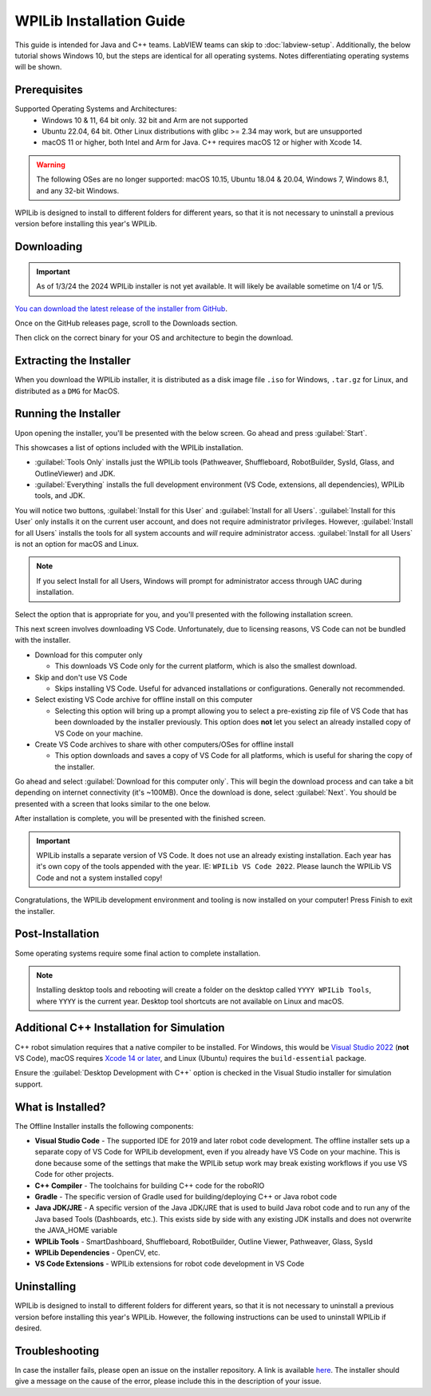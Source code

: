 WPILib Installation Guide
=========================

This guide is intended for Java and C++ teams. LabVIEW teams can skip to :doc:`labview-setup`. Additionally, the below tutorial shows Windows 10, but the steps are identical for all operating systems. Notes differentiating operating systems will be shown.

Prerequisites
-------------

Supported Operating Systems and Architectures:
 * Windows 10 & 11, 64 bit only. 32 bit and Arm are not supported
 * Ubuntu 22.04, 64 bit. Other Linux distributions with glibc >= 2.34 may work, but are unsupported
 * macOS 11 or higher, both Intel and Arm for Java. C++ requires macOS 12 or higher with Xcode 14.

.. warning:: The following OSes are no longer supported: macOS 10.15, Ubuntu 18.04 & 20.04, Windows 7, Windows 8.1, and any 32-bit Windows.

WPILib is designed to install to different folders for different years, so that it is not necessary to uninstall a previous version before installing this year's WPILib.

Downloading
-----------

.. important:: As of 1/3/24 the 2024 WPILib installer is not yet available. It will likely be available sometime on 1/4 or 1/5.

..
  wpilibrelease:: v2024.1.1-beta-4

`You can download the latest release of the installer from GitHub <https://github.com/wpilibsuite/allwpilib/releases/latest/>`__.

Once on the GitHub releases page, scroll to the Downloads section.

.. image:: images/installer-download/github-release.jpg
   :alt: Latest WPILib release page on GitHub

Then click on the correct binary for your OS and architecture to begin the download.

Extracting the Installer
------------------------

When you download the WPILib installer, it is distributed as a disk image file ``.iso`` for Windows, ``.tar.gz`` for Linux, and distributed as a ``DMG`` for MacOS.

.. tab-set::

   .. tab-item:: Windows 10+
      :sync: windows-10

      Windows 10+ users can right click on the downloaded disk image and select :guilabel:`Mount` to open it. Then launch ``WPILibInstaller.exe``.

      .. image:: images/wpilib-setup/extract-windows-10.png
         :alt: The menu after right clicking on an .iso file to choose "Mount".

      .. note:: Other installed programs may associate with iso files and the :guilabel:`mount` option may not appear. If that software does not give the option to mount or extract the iso file, then follow the directions below.

      You can use `7-zip <https://www.7-zip.org/>`__ to extract the disk image by right-clicking, selecting :guilabel:`7-Zip` and selecting :guilabel:`Extract to...`. Windows 11 users may need to select :guilabel:`Show more options` at the bottom of the context menu.

      .. image:: images/wpilib-setup/extract-windows-7.png
         :alt: After right clicking on the .iso file go to "7-Zip" then "Extract to....".

      After opening the ``.iso`` file, launch the installer by opening ``WPILibInstaller.exe``.

      .. note:: After launching the installer, Windows may display a window titled "Windows protected your PC". Click :guilabel:`More info`, then select :guilabel:`Run anyway` to run the installer.

   .. tab-item:: macOS
      :sync: macos

      For this release, macOS users will need to have the Xcode Command Line Tools installed before running the installer; we are working on removing this requirement in a future release. This can be done by running ``xcode-select --install`` in the Terminal.

      macOS users can double click on the downloaded ``DMG`` and then select ``WPILibInstaller`` to launch the application.

      .. image:: images/wpilib-setup/macos-launch.png
         :alt: Show the macOS screen after double clicking the DMG file.

   .. tab-item:: Linux
      :sync: linux

      Linux users should extract the downloaded ``.tar.gz`` and then launch ``WPILibInstaller``. Ubuntu treats executables in the file explorer as shared libraries, so double-clicking won't run them. Run the following commands in a terminal instead with ``<version>`` replaced with the version you're installing.

      .. code-block:: console

          $ tar -xf WPILib_Linux-<version>.tar.gz
          $ cd WPILib_Linux-<version>/
          $ ./WPILibInstaller

Running the Installer
---------------------

Upon opening the installer, you'll be presented with the below screen. Go ahead and press :guilabel:`Start`.

.. image:: images/wpilib-setup/installer-start.png
   :alt: Start of Installer

.. image:: images/wpilib-setup/installer-options.png
   :alt: An overview of the installer options

This showcases a list of options included with the WPILib installation.

- :guilabel:`Tools Only` installs just the WPILib tools (Pathweaver, Shuffleboard, RobotBuilder, SysId, Glass, and OutlineViewer) and JDK.
- :guilabel:`Everything` installs the full development environment (VS Code, extensions, all dependencies), WPILib tools, and JDK.

You will notice two buttons, :guilabel:`Install for this User` and :guilabel:`Install for all Users`. :guilabel:`Install for this User` only installs it on the current user account, and does not require administrator privileges. However, :guilabel:`Install for all Users` installs the tools for all system accounts and *will* require administrator access. :guilabel:`Install for all Users` is not an option for macOS and Linux.

.. note:: If you select Install for all Users, Windows will prompt for administrator access through UAC during installation.

Select the option that is appropriate for you, and you'll presented with the following installation screen.

This next screen involves downloading VS Code. Unfortunately, due to licensing reasons, VS Code can not be bundled with the installer.

.. image:: images/wpilib-setup/installer-vscode-download.png
   :alt: Overview of VS Code download options

- Download for this computer only

  - This downloads VS Code only for the current platform, which is also the smallest download.

- Skip and don't use VS Code

  - Skips installing VS Code. Useful for advanced installations or configurations. Generally not recommended.

- Select existing VS Code archive for offline install on this computer

  - Selecting this option will bring up a prompt allowing you to select a pre-existing zip file of VS Code that has been downloaded by the installer previously. This option does **not** let you select an already installed copy of VS Code on your machine.

- Create VS Code archives to share with other computers/OSes for offline install

  - This option downloads and saves a copy of VS Code for all platforms, which is useful for sharing the copy of the installer.

Go ahead and select :guilabel:`Download for this computer only`. This will begin the download process and can take a bit depending on internet connectivity (it's ~100MB). Once the download is done, select :guilabel:`Next`. You should be presented with a screen that looks similar to the one below.

.. image:: images/wpilib-setup/installer-installing.png
   :alt: Installer progress bar

After installation is complete, you will be presented with the finished screen.

.. image:: images/wpilib-setup/installer-finish.png
   :alt: Installer finished screen.

.. important:: WPILib installs a separate version of VS Code. It does not use an already existing installation. Each year has it's own copy of the tools appended with the year. IE: ``WPILib VS Code 2022``. Please launch the WPILib VS Code and not a system installed copy!

Congratulations, the WPILib development environment and tooling is now installed on your computer! Press Finish to exit the installer.

Post-Installation
-----------------

Some operating systems require some final action to complete installation.

.. tab-set::

   .. tab-item:: macOS
      :sync: macos

      After installation, the installer opens the WPILib VS Code folder. Drag the VS Code application to the dock.
      Eject WPILibInstaller image from the desktop.

   .. tab-item:: Linux
      :sync: linux

      Some versions of Linux (e.g. Ubuntu 20.04) require you to give the desktop shortcut the ability to launch. Right click on the desktop icon and select Allow Launching.

      .. image:: images/wpilib-setup/linux-enable-launching.png
         :alt: Menu that pops up after right click the desktop icon in Linux.

.. note:: Installing desktop tools and rebooting will create a folder on the desktop called ``YYYY WPILib Tools``, where ``YYYY`` is the current year. Desktop tool shortcuts are not available on Linux and macOS.

Additional C++ Installation for Simulation
------------------------------------------

C++ robot simulation requires that a native compiler to be installed. For Windows, this would be `Visual Studio 2022 <https://visualstudio.microsoft.com/vs/>`__ (**not** VS Code), macOS requires `Xcode 14 or later <https://apps.apple.com/us/app/xcode/id497799835>`__, and Linux (Ubuntu) requires the ``build-essential`` package.

Ensure the :guilabel:`Desktop Development with C++` option is checked in the Visual Studio installer for simulation support.

.. image:: /docs/software/wpilib-tools/robot-simulation/images/vs-build-tools.png
   :alt: Screenshot of the Visual Studio build tools option

What is Installed?
------------------

The Offline Installer installs the following components:

- **Visual Studio Code** - The supported IDE for 2019 and later robot code development. The offline installer sets up a separate copy of VS Code for WPILib development, even if you already have VS Code on your machine. This is done because some of the settings that make the WPILib setup work may break existing workflows if you use VS Code for other projects.

- **C++ Compiler** - The toolchains for building C++ code for the roboRIO

- **Gradle** - The specific version of Gradle used for building/deploying C++ or Java robot code

- **Java JDK/JRE** - A specific version of the Java JDK/JRE that is used to build Java robot code and to run any of the Java based Tools (Dashboards, etc.). This exists side by side with any existing JDK installs and does not overwrite the JAVA_HOME variable

- **WPILib Tools** - SmartDashboard, Shuffleboard, RobotBuilder, Outline Viewer, Pathweaver, Glass, SysId

- **WPILib Dependencies** - OpenCV, etc.

- **VS Code Extensions** - WPILib extensions for robot code development in VS Code

Uninstalling
------------

WPILib is designed to install to different folders for different years, so that it is not necessary to uninstall a previous version before installing this year's WPILib. However, the following instructions can be used to uninstall WPILib if desired.

.. tab-set::

  .. tab-item:: Windows

     1. Delete the appropriate wpilib folder (``c:\Users\Public\wpilib\YYYY`` where ``YYYY`` is the year to uninstall)
     2. Delete the desktop icons at ``C:\Users\Public\Public Desktop``

  .. tab-item:: macOS

     1. Delete the appropriate wpilib folder (``~/wpilib/YYYY`` where ``YYYY`` is the year to uninstall)

  .. tab-item:: Linux

     1. Delete the appropriate wpilib folder (``~/wpilib/YYYY`` where ``YYYY`` is the year to uninstall). eg ``rm -rf ~/wpilib/YYYY``

Troubleshooting
---------------

In case the installer fails, please open an issue on the installer repository. A link is available `here <https://github.com/wpilibsuite/wpilibinstaller-avalonia>`__. The installer should give a message on the cause of the error, please include this in the description of your issue.
